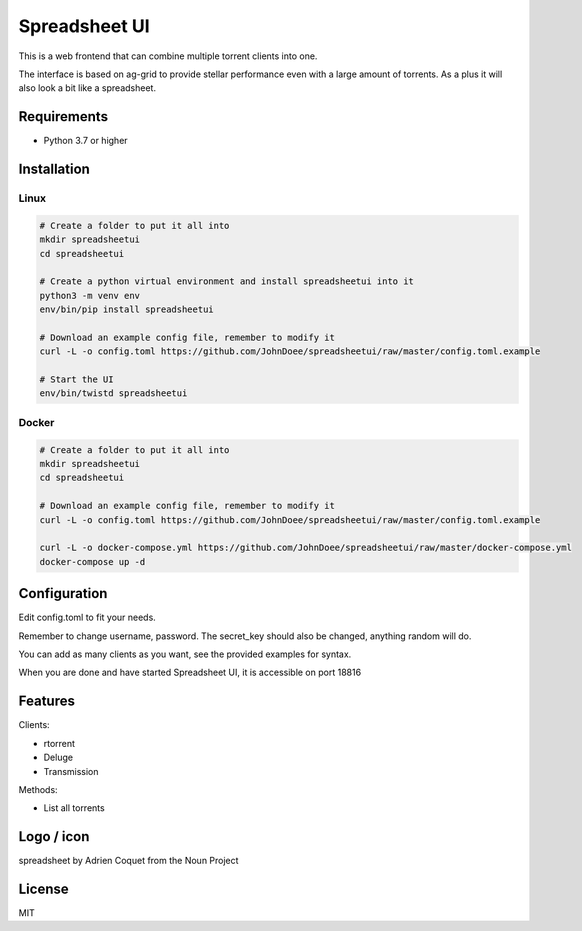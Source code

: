 ================================
Spreadsheet UI
================================

This is a web frontend that can combine multiple torrent clients into one.

The interface is based on ag-grid to provide stellar performance even with a large amount of torrents.
As a plus it will also look a bit like a spreadsheet.

.. image:: spreadsheetui.png

Requirements
--------------------------------

* Python 3.7 or higher


Installation
--------------------------------

Linux
````````````````````````````````

.. code-block:: bash

    # Create a folder to put it all into
    mkdir spreadsheetui
    cd spreadsheetui

    # Create a python virtual environment and install spreadsheetui into it
    python3 -m venv env
    env/bin/pip install spreadsheetui

    # Download an example config file, remember to modify it
    curl -L -o config.toml https://github.com/JohnDoee/spreadsheetui/raw/master/config.toml.example

    # Start the UI
    env/bin/twistd spreadsheetui


Docker
````````````````````````````````

.. code-block:: bash

    # Create a folder to put it all into
    mkdir spreadsheetui
    cd spreadsheetui

    # Download an example config file, remember to modify it
    curl -L -o config.toml https://github.com/JohnDoee/spreadsheetui/raw/master/config.toml.example

    curl -L -o docker-compose.yml https://github.com/JohnDoee/spreadsheetui/raw/master/docker-compose.yml
    docker-compose up -d


Configuration
--------------------------------

Edit config.toml to fit your needs.

Remember to change username, password. The secret_key should also be changed, anything random will do.

You can add as many clients as you want, see the provided examples for syntax.

When you are done and have started Spreadsheet UI, it is accessible on port 18816

Features
--------------------------------

Clients:

* rtorrent
* Deluge
* Transmission

Methods:

* List all torrents

Logo / icon
--------------------------------

spreadsheet by Adrien Coquet from the Noun Project

License
---------------------------------

MIT